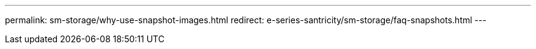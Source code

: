 ---
permalink: sm-storage/why-use-snapshot-images.html
redirect: e-series-santricity/sm-storage/faq-snapshots.html
---

